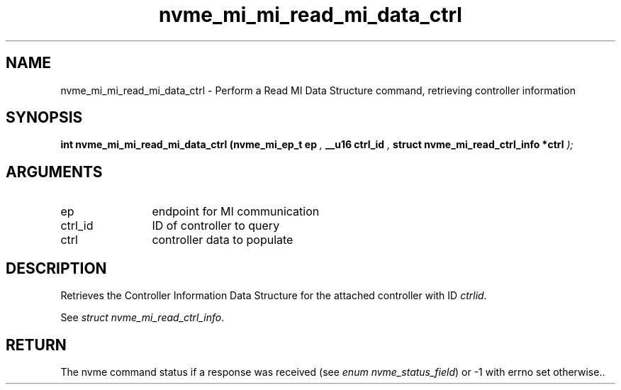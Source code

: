 .TH "nvme_mi_mi_read_mi_data_ctrl" 9 "nvme_mi_mi_read_mi_data_ctrl" "September 2023" "libnvme API manual" LINUX
.SH NAME
nvme_mi_mi_read_mi_data_ctrl \- Perform a Read MI Data Structure command, retrieving controller information
.SH SYNOPSIS
.B "int" nvme_mi_mi_read_mi_data_ctrl
.BI "(nvme_mi_ep_t ep "  ","
.BI "__u16 ctrl_id "  ","
.BI "struct nvme_mi_read_ctrl_info *ctrl "  ");"
.SH ARGUMENTS
.IP "ep" 12
endpoint for MI communication
.IP "ctrl_id" 12
ID of controller to query
.IP "ctrl" 12
controller data to populate
.SH "DESCRIPTION"
Retrieves the Controller Information Data Structure for the attached
controller with ID \fIctrlid\fP.

See \fIstruct nvme_mi_read_ctrl_info\fP.
.SH "RETURN"
The nvme command status if a response was received (see
\fIenum nvme_status_field\fP) or -1 with errno set otherwise..
